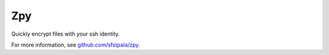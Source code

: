 Zpy
===

Quickly encrypt files with your ssh identity.

For more information, see `github.com/sfstpala/zpy <http://github.com/sfstpala/zpy/>`_.


